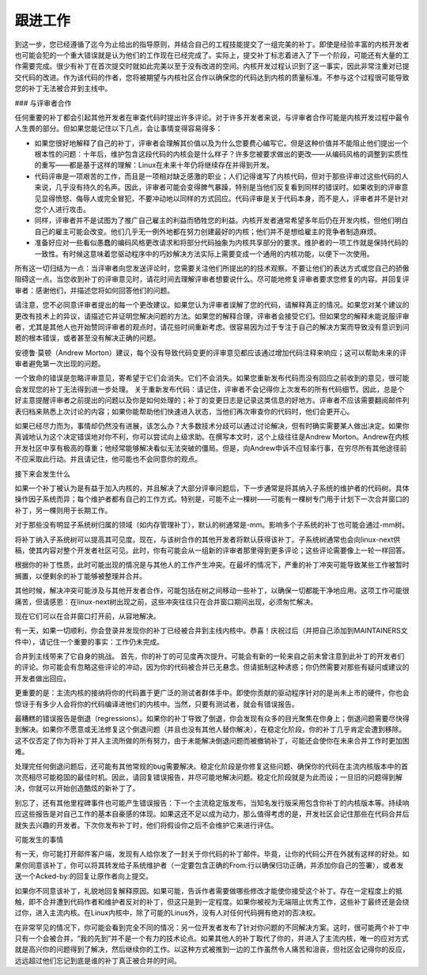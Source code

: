 跟进工作
=============

到这一步，您已经遵循了迄今为止给出的指导原则，并结合自己的工程技能提交了一组完美的补丁。即使是经验丰富的内核开发者也可能会犯的一个重大错误就是认为他们的工作现在已经完成了。实际上，提交补丁标志着进入了下一个阶段，可能还有大量的工作需要完成。很少有补丁在首次提交时就如此完美以至于没有改进的空间。内核开发过程认识到了这一事实，因此非常注重对已提交代码的改进。作为该代码的作者，您将被期望与内核社区合作以确保您的代码达到内核的质量标准。不参与这个过程很可能导致您的补丁无法被合并到主线中。

### 与评审者合作

任何重要的补丁都会引起其他开发者在审查代码时提出许多评论。对于许多开发者来说，与评审者合作可能是内核开发过程中最令人生畏的部分。但如果您能记住以下几点，会让事情变得容易得多：

- 如果您很好地解释了自己的补丁，评审者会理解其价值以及为什么您要费心编写它。但是这种价值并不能阻止他们提出一个根本性的问题：十年后，维护包含这段代码的内核会是什么样子？许多您被要求做出的更改——从编码风格的调整到实质性的重写——都是基于这样的理解：Linux在未来十年仍将继续存在并得到开发。
- 代码评审是一项艰苦的工作，而且是一项相对缺乏感激的职业；人们记得谁写了内核代码，但对于那些评审过这些代码的人来说，几乎没有持久的名声。因此，评审者可能会变得脾气暴躁，特别是当他们反复看到同样的错误时。如果收到的评审意见显得愤怒、侮辱人或完全冒犯，不要冲动地以同样的方式回应。代码评审是关于代码本身，而不是人，评审者并不是针对您个人进行攻击。
- 同样，评审者并不是试图为了推广自己雇主的利益而牺牲您的利益。内核开发者通常希望多年后仍在开发内核，但他们明白自己的雇主可能会改变。他们几乎无一例外地都在努力创建最好的内核；他们并不是想给雇主的竞争者制造麻烦。
- 准备好应对一些看似愚蠢的编码风格更改请求和将部分代码抽象为内核共享部分的要求。维护者的一项工作就是保持代码的一致性。有时候这意味着您驱动程序中的巧妙解决方法实际上需要变成一个通用的内核功能，以便下一次使用。

所有这一切归结为一点：当评审者向您发送评论时，您需要关注他们所提出的的技术观察。不要让他们的表达方式或您自己的骄傲阻碍这一点。当您收到补丁的评审意见时，请花时间去理解评审者想要说什么。尽可能地修复评审者要求您修复的内容。并回复评审者：感谢他们，并描述您将如何回答他们的问题。

请注意，您不必同意评审者提出的每一个更改建议。如果您认为评审者误解了您的代码，请解释真正的情况。如果您对某个建议的更改有技术上的异议，请描述它并证明您解决问题的方法。如果您的解释合理，评审者会接受它们。但如果您的解释未能说服评审者，尤其是其他人也开始赞同评审者的观点时，请花些时间重新考虑。很容易因为过于专注于自己的解决方案而导致没有意识到问题的根本错误，或者甚至没有解决正确的问题。

安德鲁·莫顿（Andrew Morton）建议，每个没有导致代码变更的评审意见都应该通过增加代码注释来响应；这可以帮助未来的评审者避免第一次出现的问题。

一个致命的错误是忽略评审意见，寄希望于它们会消失。它们不会消失。如果您重新发布代码而没有回应之前收到的意见，很可能会发现您的补丁无法得到进一步处理。
关于重新发布代码：请记住，评审者不会记得你上次发布的所有代码细节。因此，总是个好主意提醒评审者之前提出的问题以及你是如何处理的；补丁的变更日志是记录这类信息的好地方。评审者不应该需要翻阅邮件列表归档来熟悉上次讨论的内容；如果你能帮助他们快速进入状态，当他们再次审查你的代码时，他们会更开心。

如果已经尽力而为，事情却仍然没有进展，该怎么办？大多数技术分歧可以通过讨论解决，但有时确实需要某人做出决定。如果你真诚地认为这个决定错误地对你不利，你可以尝试向上级求助。在撰写本文时，这个上级往往是Andrew Morton。Andrew在内核开发社区中享有极高的尊重；他经常能够解决看似无法突破的僵局。但是，向Andrew申诉不应轻率行事，在穷尽所有其他途径前不应采取此行动。并且请记住，他可能也不会同意你的观点。

接下来会发生什么

如果一个补丁被认为是有益于加入内核的，并且解决了大部分评审问题后，下一步通常是将其纳入子系统的维护者的代码树。具体操作因子系统而异；每个维护者都有自己的工作方式。特别是，可能不止一棵树——可能有一棵树专门用于计划下一次合并窗口的补丁，另一棵则用于长期工作。

对于那些没有明显子系统树归属的领域（如内存管理补丁），默认的树通常是-mm。影响多个子系统的补丁也可能会通过-mm树。

将补丁纳入子系统树可以提高其可见度。现在，与该树合作的其他开发者将默认获得该补丁。子系统树通常也会向linux-next供稿，使其内容对整个开发者社区可见。此时，你有可能会从一组新的评审者那里得到更多评论；这些评论需要像上一轮一样回答。

根据你的补丁性质，此时可能出现的情况是与其他人的工作产生冲突。在最坏的情况下，严重的补丁冲突可能导致某些工作被暂时搁置，以便剩余的补丁能够被整理并合并。

其他时候，解决冲突可能涉及与其他开发者合作，可能包括在树之间移动一些补丁，以确保一切都能干净地应用。这项工作可能很痛苦，但请感恩：在linux-next树出现之前，这些冲突往往只在合并窗口期间出现，必须匆忙解决。

现在它们可以在合并窗口打开前，从容地解决。

有一天，如果一切顺利，你会登录并发现你的补丁已经被合并到主线内核中。恭喜！庆祝过后（并把自己添加到MAINTAINERS文件中），请记住一个重要的事实：工作仍未完成。

合并到主线带来了它自身的挑战。
首先，你的补丁的可见度再次提升。可能会有新的一轮来自之前未曾注意到此补丁的开发者们的评论。你可能会有忽略这些评论的冲动，因为你的代码被合并已无悬念。但请抵制这种诱惑；你仍然需要对那些有疑问或建议的开发者做出回应。

更重要的是：主流内核的接纳将你的代码置于更广泛的测试者群体手中。即使你贡献的驱动程序针对的是尚未上市的硬件，你也会惊讶于有多少人会将你的代码编译进他们的内核中。当然，只要有测试者，就会有错误报告。

最糟糕的错误报告是倒退（regressions）。如果你的补丁导致了倒退，你会发现有众多的目光聚焦在你身上；倒退问题需要尽快得到解决。如果你不愿意或无法修复这个倒退问题（并且也没有其他人替你解决），在稳定化阶段，你的补丁几乎肯定会遭到移除。这不仅否定了你为将补丁并入主流所做的所有努力，由于未能解决倒退问题而被撤销补丁，可能还会使你在未来合并工作时更加困难。

处理完任何倒退问题后，还可能有其他常规的bug需要解决。稳定化阶段是你修复这些问题、确保你的代码在主流内核版本中的首次亮相尽可能稳固的最佳时机。因此，请回复错误报告，并尽可能地解决问题。稳定化阶段就是为此而设；一旦旧的问题得到解决，你就可以开始创造酷炫的新补丁了。

别忘了，还有其他里程碑事件也可能产生错误报告：下一个主流稳定版发布，当知名发行版采用包含你补丁的内核版本等。持续响应这些报告是对自己工作的基本自豪感的体现。如果这还不足以成为动力，那么值得考虑的是，开发社区会记住那些在代码合并后就失去兴趣的开发者。下次你发布补丁时，他们将假设你之后不会维护它来进行评估。

可能发生的事情

有一天，你可能打开邮件客户端，发现有人给你发了一封关于你代码的补丁邮件。毕竟，让你的代码公开在外就有这样的好处。如果你同意该补丁，你可以将其转发给子系统维护者（一定要包含正确的From:行以确保归功正确，并添加你自己的签署），或者发送一个Acked-by:的回复让原作者向上提交。

如果你不同意该补丁，礼貌地回复解释原因。如果可能，告诉作者需要做哪些修改才能使你接受这个补丁。存在一定程度上的抵触，即不合并遭到代码作者和维护者反对的补丁，但这只是到一定程度。如果你被视为无端阻止优秀工作，这些补丁最终还是会绕过你，进入主流内核。在Linux内核中，除了可能的Linus外，没有人对任何代码拥有绝对的否决权。

在非常罕见的情况下，你可能会看到完全不同的情况：另一位开发者发布了针对你问题的不同解决方案。这时，很可能两个补丁中只有一个会被合并，“我的先到”并不是一个有力的技术论点。如果其他人的补丁取代了你的，并进入了主流内核，唯一的应对方式就是高兴你的问题得到了解决，然后继续你的工作。以这种方式被推到一边的工作虽然令人痛苦和沮丧，但社区会记得你的反应，远远超过他们忘记到底是谁的补丁真正被合并的时间。
